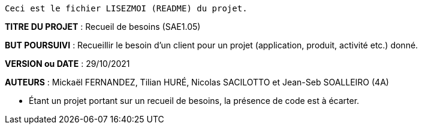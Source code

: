 ------------------------------------------------------------------------
Ceci est le fichier LISEZMOI (README) du projet.
------------------------------------------------------------------------

*TITRE DU PROJET* : Recueil de besoins (SAE1.05) 

*BUT POURSUIVI* : Recueillir le besoin d’un client pour un projet (application, produit, activité etc.) donné.

*VERSION ou DATE* : 29/10/2021 

*AUTEURS* : Mickaël FERNANDEZ, Tilian HURÉ, Nicolas SACILOTTO et Jean-Seb SOALLEIRO (4A)

- Étant un projet portant sur un recueil de besoins, la présence de code est à écarter.
